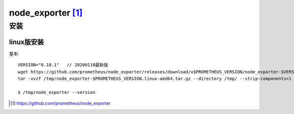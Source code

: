 node_exporter [1]_
##################


安装
====

linux版安装
-----------

基本::

    VERSION="0.18.1"   // 20200118最新版
    wget https://github.com/prometheus/node_exporter/releases/download/v$PROMETHEUS_VERSION/node_exporter-$VERSION.linux-amd64.tar.gz -O /tmp/node_exporter-$PROMETHEUS_VERSION.linux-amd64.tar.gz
    tar -xvzf /tmp/node_exporter-$PROMETHEUS_VERSION.linux-amd64.tar.gz --directory /tmp/ --strip-components=1
    
    $ /tmp/node_exporter --version







.. [1] https://github.com/prometheus/node_exporter